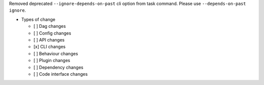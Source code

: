 Removed deprecated ``--ignore-depends-on-past``  cli option from task command. Please use ``--depends-on-past ignore``.

* Types of change

  * [ ] Dag changes
  * [ ] Config changes
  * [ ] API changes
  * [x] CLI changes
  * [ ] Behaviour changes
  * [ ] Plugin changes
  * [ ] Dependency changes
  * [ ] Code interface changes
